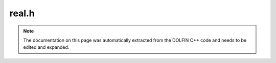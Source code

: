 .. Documentation for the header file dolfin/common/real.h

.. _programmers_reference_cpp_common_Mesh:

real.h
======

.. note::

    The documentation on this page was automatically extracted from
    the DOLFIN C++ code and needs to be edited and expanded.

    .. cpp:function:: inline real real_exp(real x)
    
        Exponential function (note: not full precision!)

    .. cpp:function:: inline real real_log(const real& x)
    
        Logarithmic function (note: not full precision!)

    .. cpp:function:: inline real real_sqrt(const real& a)
    
        Square root

    .. cpp:function:: real real_pi()
    
        Compute pi

    .. cpp:function:: void real_mat_exp(uint n, real* res, const real* A, const uint p=6)
    
        Compute matrix exponential using Pade approximation og degree p

